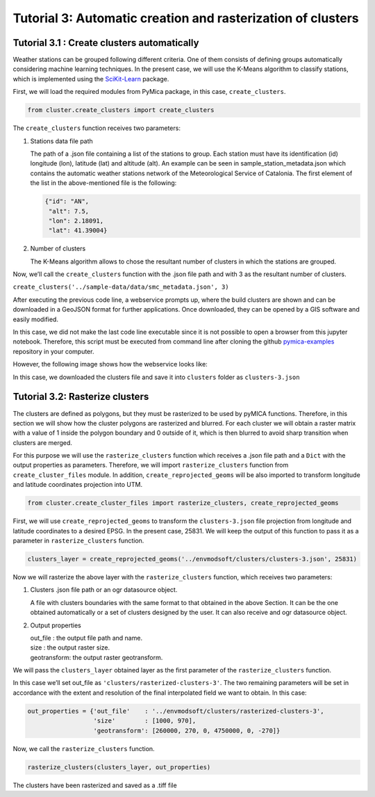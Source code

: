 
Tutorial 3: Automatic creation and rasterization of clusters
============================================================

Tutorial 3.1 : Create clusters automatically
--------------------------------------------

Weather stations can be grouped following different criteria. One of
them consists of defining groups automatically considering machine
learning techniques. In the present case, we will use the K-Means
algorithm to classify stations, which is implemented using the
`SciKit-Learn <https://scikit-learn.org/stable/>`__ package.

First, we will load the required modules from PyMica package, in this
case, ``create_clusters``.

.. code-block:: python

    from cluster.create_clusters import create_clusters

The ``create_clusters`` function receives two parameters:

1. Stations data file path

   The path of a .json file containing a list of the stations to group.
   Each station must have its identification (id) longitude (lon),
   latitude (lat) and altitude (alt). An example can be seen in
   sample_station_metadata.json which contains
   the automatic weather stations network of the Meteorological Service
   of Catalonia. The first element of the list in the above-mentioned
   file is the following:

   .. code:: json

      {"id": "AN", 
       "alt": 7.5,
       "lon": 2.18091,
       "lat": 41.39004}

2. Number of clusters

   The K-Means algorithm allows to chose the resultant number of
   clusters in which the stations are grouped.

Now, we’ll call the ``create_clusters`` function with the .json file
path and with 3 as the resultant number of clusters.

``create_clusters('../sample-data/data/smc_metadata.json', 3)``

After executing the previous code line, a webservice prompts up, where
the build clusters are shown and can be downloaded in a GeoJSON format
for further applications. Once downloaded, they can be opened by a GIS
software and easily modified.

In this case, we did not make the last code line executable since it is
not possible to open a browser from this jupyter notebook. Therefore,
this script must be executed from command line after cloning the github
`pymica-examples <https://github.com/meteocat/pymica-examples>`__
repository in your computer.

However, the following image shows how the webservice looks like:

.. image:: _static/clustering_3.png


In this case, we downloaded the clusters file and save it into
``clusters`` folder as ``clusters-3.json``

Tutorial 3.2: Rasterize clusters
--------------------------------

The clusters are defined as polygons, but they must be rasterized to be
used by pyMICA functions. Therefore, in this section we will show how
the cluster polygons are rasterized and blurred. For each cluster we
will obtain a raster matrix with a value of 1 inside the polygon
boundary and 0 outside of it, which is then blurred to avoid sharp
transition when clusters are merged.

For this purpose we will use the ``rasterize_clusters`` function which
receives a .json file path and a ``Dict`` with the output properties as
parameters. Therefore, we will import ``rasterize_clusters`` function
from ``create_cluster_files`` module. In addition,
``create_reprojected_geoms`` will be also imported to transform
longitude and latitude coordinates projection into UTM.

.. code-block:: python

    from cluster.create_cluster_files import rasterize_clusters, create_reprojected_geoms

First, we will use ``create_reprojected_geoms`` to transform the
``clusters-3.json`` file projection from longitude and latitude
coordinates to a desired EPSG. In the present case, 25831. We will keep
the output of this function to pass it as a parameter in
``rasterize_clusters`` function.

.. code-block:: python

    clusters_layer = create_reprojected_geoms('../envmodsoft/clusters/clusters-3.json', 25831)

Now we will rasterize the above layer with the ``rasterize_clusters``
function, which receives two parameters:

1. Clusters .json file path or an ogr datasource object.

   A file with clusters boundaries with the same format to that obtained
   in the above Section. It can be the one obtained automatically or a
   set of clusters designed by the user. It can also receive and ogr
   datasource object.

2. Output properties

   | out_file : the output file path and name.
   | size : the output raster size.
   | geotransform: the output raster geotransform.

We will pass the ``clusters_layer`` obtained layer as the first
parameter of the ``rasterize_clusters`` function.

In this case we’ll set out_file as ``'clusters/rasterized-clusters-3'``.
The two remaining parameters will be set in accordance with the extent
and resolution of the final interpolated field we want to obtain. In
this case:

.. code-block:: python

    out_properties = {'out_file'    : '../envmodsoft/clusters/rasterized-clusters-3',
                      'size'        : [1000, 970],
                      'geotransform': [260000, 270, 0, 4750000, 0, -270]}

Now, we call the ``rasterize_clusters`` function.

.. code-block:: python

    rasterize_clusters(clusters_layer, out_properties)

The clusters have been rasterized and saved as a .tiff file
